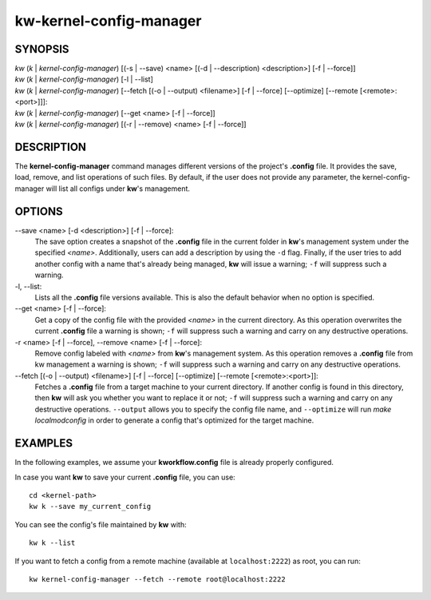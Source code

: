 ========================
kw-kernel-config-manager
========================

.. _kernel-config-manager-doc:

SYNOPSIS
========
| *kw* (*k* | *kernel-config-manager*) [(-s | \--save) <name> [(-d | \--description) <description>] [-f | \--force]]
| *kw* (*k* | *kernel-config-manager*) [-l | \--list]
| *kw* (*k* | *kernel-config-manager*) [\--fetch [(-o | \--output) <filename>] [-f | \--force] [\--optimize] [\--remote [<remote>:<port>]]]:
| *kw* (*k* | *kernel-config-manager*) [\--get <name> [-f | \--force]]
| *kw* (*k* | *kernel-config-manager*) [(-r | \--remove) <name> [-f | \--force]]

DESCRIPTION
===========
The **kernel-config-manager** command manages different versions of the project's **.config**
file. It provides the save, load, remove, and list operations of such files. By
default, if the user does not provide any parameter, the kernel-config-manager will list all
configs under **kw**'s management.

OPTIONS
=======
\--save <name> [-d <description>] [-f | \--force]:
  The save option creates a snapshot of the **.config** file in the current
  folder in **kw**'s management system under the specified *<name>*.
  Additionally, users can add a description by using the ``-d`` flag. Finally,
  if the user tries to add another config with a name that's already being
  managed, **kw** will issue a warning; ``-f`` will suppress such a warning.

-l, \--list:
  Lists all the **.config** file versions available. This is also the default
  behavior when no option is specified.

\--get <name> [-f | \--force]:
  Get a copy of the config file with the provided *<name>* in the current
  directory. As this operation overwrites the current **.config** file a
  warning is shown; ``-f`` will suppress such a warning and carry on any
  destructive operations.

-r <name> [-f | \--force], \--remove <name> [-f | \--force]:
  Remove config labeled with *<name>* from **kw**'s management system. As this
  operation removes a **.config** file from kw management a warning is shown;
  ``-f`` will suppress such a warning and carry on any destructive operations.

\--fetch [(-o | \--output) <filename>] [-f | \--force] [\--optimize] [\--remote [<remote>:<port>]]:
  Fetches a **.config** file from a target machine to your current directory.
  If another config is found in this directory, then **kw** will ask you
  whether you want to replace it or not; ``-f`` will suppress such a warning
  and carry on any destructive operations. ``--output`` allows you to specify
  the config file name, and ``--optimize`` will run `make localmodconfig` in
  order to generate a config that's optimized for the target machine.

EXAMPLES
========
In the following examples, we assume your **kworkflow.config** file is already
properly configured.

In case you want **kw** to save your current **.config** file, you can use::

  cd <kernel-path>
  kw k --save my_current_config

You can see the config's file maintained by **kw** with::

  kw k --list

If you want to fetch a config from a remote machine (available at
``localhost:2222``) as root, you can run::

  kw kernel-config-manager --fetch --remote root@localhost:2222
